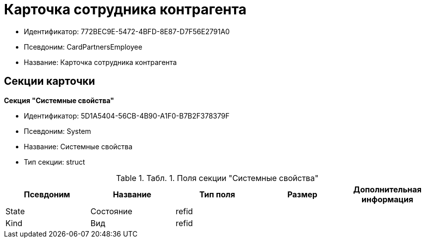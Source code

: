 = Карточка сотрудника контрагента

* Идентификатор: 772BEC9E-5472-4BFD-8E87-D7F56E2791A0
* Псевдоним: CardPartnersEmployee
* Название: Карточка сотрудника контрагента

== Секции карточки

*Секция "Системные свойства"*

* Идентификатор: 5D1A5404-56CB-4B90-A1F0-B7B2F378379F
* Псевдоним: System
* Название: Системные свойства
* Тип секции: struct

.[.table--title-label]##Табл. 1. ##[.title]##Поля секции "Системные свойства"##
[width="100%",cols="20%,20%,20%,20%,20%",options="header"]
|===
|Псевдоним |Название |Тип поля |Размер |Дополнительная информация
|State |Состояние |refid | |
|Kind |Вид |refid | |
|===
